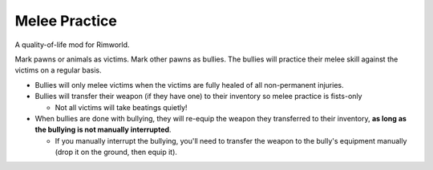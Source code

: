 ==============
Melee Practice
==============
.. image:: About/Preview.png

A quality-of-life mod for Rimworld.

Mark pawns or animals as victims. Mark other pawns as bullies. The bullies will practice their melee skill against the victims on a regular basis.

* Bullies will only melee victims when the victims are fully healed of all non-permanent injuries.
* Bullies will transfer their weapon (if they have one) to their inventory so melee practice is fists-only

  - Not all victims will take beatings quietly!

* When bullies are done with bullying, they will re-equip the weapon they transferred to their inventory, **as long as the bullying is not manually interrupted**.

  - If you manually interrupt the bullying, you'll need to transfer the weapon to the bully's equipment manually (drop it on the ground, then equip it).

